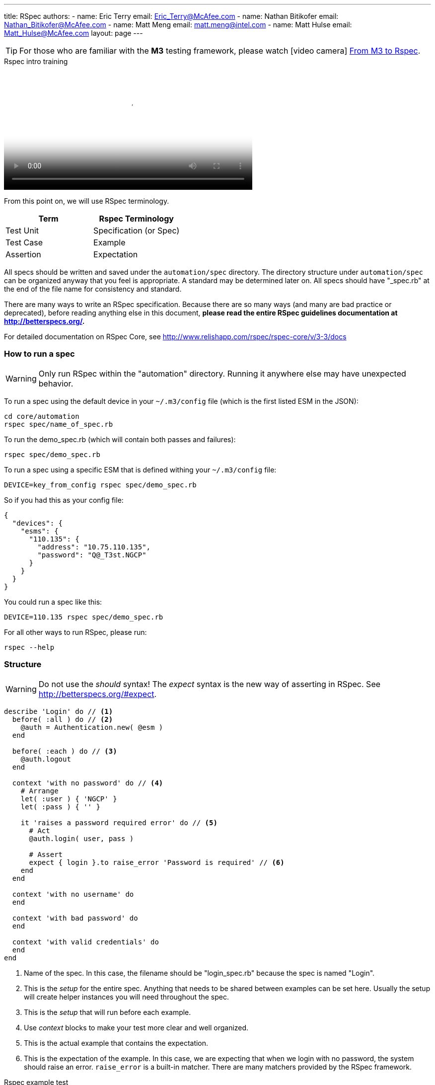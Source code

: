---
title: RSpec
authors:
  - name: Eric Terry
    email: Eric_Terry@McAfee.com
  - name: Nathan Bitikofer
    email: Nathan_Bitikofer@McAfee.com
  - name: Matt Meng
    email: matt.meng@intel.com
  - name: Matt Hulse
    email: Matt_Hulse@McAfee.com
layout: page
---

:page-layout: base
:toc: right
:icons: font
:idprefix:
:idseparator: -
:sectanchors:
:source-highlighter: highlight.js
:mdash: &#8212;
:language: asciidoc
:source-language: {language}
:table-caption!:
:example-caption!:
:figure-caption!:
:linkattrs:

TIP: For those who are familiar with the *M3* testing framework, please watch icon:video-camera[] http://automation.ida.lab:8000/mp4/from_m3_to_rspec.mp4[From M3 to Rspec^].

video::http://automation.ida.lab:8000/mp4/rspec_intro_training.mp4[width=500, title="Rspec intro training", poster="http://automation.ida.lab:8000/thumbnails/rspec_intro_training.jpg"]

From this point on, we will use RSpec terminology.

|===
|Term |Rspec Terminology

|Test Unit
|Specification (or Spec)

|Test Case
|Example

|Assertion
|Expectation
|===

All specs should be written and saved under the `automation/spec` directory.  The directory structure under `automation/spec` can be organized anyway that you feel is appropriate.  A standard may be determined later on.  All specs should have "_spec.rb" at the end of the file name for consistency and standard.

There are many ways to write an RSpec specification.  Because there are so many ways (and many are bad practice or deprecated), before reading anything else in this document, *please read the entire RSpec guidelines documentation at http://betterspecs.org/.*

For detailed documentation on RSpec Core, see http://www.relishapp.com/rspec/rspec-core/v/3-3/docs

=== How to run a spec

WARNING: Only run RSpec within the "automation" directory.  Running it anywhere else may have unexpected behavior.

To run a spec using the default device in your `~/.m3/config` file (which is the first listed ESM in the JSON):

----
cd core/automation
rspec spec/name_of_spec.rb
----

To run the demo_spec.rb (which will contain both passes and failures):

----
rspec spec/demo_spec.rb
----

To run a spec using a specific ESM that is defined withing your `~/.m3/config` file:

----
DEVICE=key_from_config rspec spec/demo_spec.rb
----

So if you had this as your config file:

[source,json]
----
{
  "devices": {
    "esms": {
      "110.135": {
        "address": "10.75.110.135",
        "password": "Q@_T3st.NGCP"
      }
    }
  }
}
----

You could run a spec like this:

----
DEVICE=110.135 rspec spec/demo_spec.rb
----

For all other ways to run RSpec, please run:

----
rspec --help
----

=== Structure

WARNING: Do not use the _should_ syntax! The _expect_ syntax is the new way of asserting in RSpec.  See http://betterspecs.org/#expect.

[source,ruby]
----
describe 'Login' do // <1>
  before( :all ) do // <2>
    @auth = Authentication.new( @esm )
  end

  before( :each ) do // <3>
    @auth.logout
  end

  context 'with no password' do // <4>
    # Arrange
    let( :user ) { 'NGCP' }
    let( :pass ) { '' }

    it 'raises a password required error' do // <5>
      # Act
      @auth.login( user, pass )

      # Assert
      expect { login }.to raise_error 'Password is required' // <6>
    end
  end

  context 'with no username' do
  end

  context 'with bad password' do
  end

  context 'with valid credentials' do
  end
end
----
<1> Name of the spec. In this case, the filename should be "login_spec.rb" because the spec is named "Login".
<2> This is the _setup_ for the entire spec. Anything that needs to be shared between examples can be set here. Usually the setup will create helper instances you will need throughout the spec.
<3> This is the _setup_ that will run before each example.
<4> Use _context_ blocks to make your test more clear and well organized.
<5> This is the actual example that contains the expectation.
<6> This is the expectation of the example. In this case, we are expecting that when we login with no password, the system should raise an error. `raise_error` is a built-in matcher.  There are many matchers provided by the RSpec framework.

video::http://automation.ida.lab:8000/mp4/rspec_example_test.mp4[width=500, title="Rspec example test", poster="http://automation.ida.lab:8000/thumbnails/rspec_example_test.jpg"]

=== Expectations

Expectations are where the actual testing takes place.  An expectation will always return a Boolean value (did it pass or did it fail?).  Best practice is to have only one expect per example.

.Basic structure
[source,ruby]
----
expect(actual).to matcher(expected)
expect(actual).not_to matcher(expected)
----

.Examples
[source,ruby]
----
expect(5).to eq(5)
expect(5).not_to eq(4)
----

=== Matchers

Matchers are different ways to make assertions.  What are you expecting a value to be, do, or have?  This is what matchers determine.

.A few examples
[source,ruby]
----
expect( result ).to eq 5 // <1>
expect( result ).to be String // <2>
expect( result ).to be > 3 // <3>
expect( result ).to be_between( 4, 9 ) // <4>
expect( result ).to match /^expression.*$/ // <5>
expect( result ).to be_within( delta ).of 6 // <6>
expect( result ).to start_with 'abc' // <7>
expect( result ).to respond_to 'login' // <8>
expect( result ).to be true // <9>
expect( result ).to be_nil // <10>
expect( result ).to be_empty // <11>
expect( result ).to exist // <12>
expect { result }.to raise_error( ErrorClass, 'message' ) // <13>
expect { result }.to throw_symbol( :symbol, 'value' ) // <14>
expect( :a => 5 ).to have_key( :a ) // <15>
expect( [3,4,5] ).to include( 5 ) // <16>
expect( [1, 2, 3] ).to contain_exactly( 2, 1, 3 ) // <17>
expect( [1, 2, 3] ).to match_array( [3, 2, 1] ) // <18>
expect( 1..10 ).to cover( 3 ) // <19>
expect { a += 3 }.to change { a }.by_at_least(2) // <20>
expect( actual ).to satisfy { |value| value == expected } // <21>
expect { actual }.to output("some output").to_stdout // <22>
expect { actual }.to output("some error").to_stderr // <23>
expect { |b| [1, 2, 3].each( &b )   }.to yield_successive_args( 1, 2, 3 ) // <24>
----
<1> Object equivalence
<2> Object identity
<3> Object comparison
<4> Expecting the result to be greater than 4 and less than 9
<5> You can use regular expressions
<6> `be_within` is useful for asserting on values that are always changing (like CPU usage)
<7> Expecting the result to start with a string
<8> If the result had a method that was name "login", this would pass
<9> Expecting result to be true
<10> If `result.nil?` returns true, then this would pass
<11> If result is an empty array, this would pass
<12> This passes if `result.exist?` or `result.exists?`
<13> Notice how this expect is a block. You are expecting the result to raise an exception.
<14> The `throw_symbol` matcher is used to specify that a block of code throws a symbol.
<15> This is useful for API result hashes to verify that an API returns the correct keys
<16> Make sure a list of values includes something you are expecting
<17> This a way to test arrays against each other in a way that disregards differences in the ordering between the actual and expected array.
<18> Same matcher as `contains_exactly`, just a different name
<19> Useful for ranges
<20> Change observation
<21> The `satisfy` matcher is extremely flexible and can handle almost anything you want to
specify
<22> Useful for making sure something is outputted to the screen
<23> Make sure an error is printed out to standard error
<24> `yield_successive_args` is designed for iterators, and will match if the method-under-test yields the same number of times as arguments passed to this matcher, and all actual yielded arguments match the expected ones using === or ==

For full documentation with many more examples see https://relishapp.com/rspec/rspec-expectations/v/3-3/docs/built-in-matchers

=== Metadata

Metadata can be specified on a *describe*, *context*, and *it* blocks at any level in the spec.  However, normally you would put all your metadata at the beginning of the spec in the first *describe*.

[source,ruby]
----
describe 'Zones',
  tags:        ['basic'], // <1>
  sys_helpers: ['zones'], // <2>
  helpers:     ['authentication'], // <3>
  loadout:     { esms: 2, recs: 3 }, // <4>
  owner:       ['First Last', 'First_Last@McAfee.com'] do // <5>

  it 'some example' do
  end
end
----
<1> *tags* can be anything you want, but the supported ones in the official test runs are 'bvt', 'basic', 'acceptance', and 'comprehensive'. You can run all tests that match a certain tag. See https://www.relishapp.com/rspec/rspec-core/v/3-3/docs/command-line/tag-option
<2> *sys_helpers* are helpers for _system tests_. They are located under _automation/helpers_. If you want to use a helper in a spec, you must specify it here first. You can add this tag at any level of your spec, including in a specific example that uses that helper. icon:video-camera[]  http://automation.ida.lab:8000/mp4/rspec_sys_helpers.mp4[Using helpers in Rspec^]
<3> *helpers* are helpers for _e2e tests_.
<4> *loadout* is where you can specify how many of each device type your test needs to run. If you only need 1 esm and 1 of each device type, you do not need to use loadouts. icon:video-camera[]  http://automation.ida.lab:8000/mp4/rspec_loadouts.mp4[Using loadouts in Rspec^]
<5> *owner* is the author of the spec, or at least the one taking responsibility for it. You can have multiple owners by specifying it as a nested array: `[['Name1', 'Email1'], ['Name2', 'Email2']]`.

video::http://automation.ida.lab:8000/mp4/rspec_tags_and_dry_run.mp4[width=500, title="Rspec tags and dry run", poster="http://automation.ida.lab:8000/thumbnails/rspec_tags_and_dry_run.jpg"]

=== Advanced RSpec structure

[source,ruby]
----
describe 'System Information' do
  before :all do
    @system_information = Helpers::SystemInformation.new
  end

  context 'Hardware' do
    let( :hardware ) { @system_information.hardware } // <1>

    context 'CPU' do // <2>
      subject { hardware[:cpu] } // <3>
      let( :expected_model ) { @esm.cmd( 'cat /proc/cpuinfo' ).chomp.strip }
      let( :expected_count ) { @esm.cmd( 'grep -c processor /proc/cpuinfo' ).chomp.to_i }

      its( [:model] ) { is_expected.to eq expected_model } // <4>
      its( [:count] ) { is_expected.to eq expected_count }
      its( [:load] )  { is_expected.to be >= 0.0 }
    end

    context 'RAM' do
      subject { hardware[:ram] }

      its( [:available] ) { is_expected.to be >= 0 }
      its( [:used] )      { is_expected.to be > 0 }
      its( [:free] )      { is_expected.to be >= 0 }
    end
  end
end
----
<1> Use `let` to set a variable that you want to use in any context and example nested below it.
<2> You can have nested context blocks to help you organize your code further.
<3> You can set the testing subject in a `subject` block. Note that it is using the variable set in the `let` block above.
<4> Because a subject was set in this context, you can refer to it implicitly. This line states (in English) that "its model is expected to equal the expected model". Who? The subject. So it could also read "The subject's model is expected...", or "The hardware CPU's model is expected...".

== Helper structure

NOTE: This section is not yet written.

== Wrapper structure

NOTE: This section is not yet written.

== Test framework niceties

NOTE: This section is not yet written.

=== Loadouts

video::http://automation.ida.lab:8000/mp4/rspec_loadouts.mp4[width=500, title="Using loadouts in Rspec", poster="http://automation.ida.lab:8000/thumbnails/rspec_loadouts.jpg"]

=== Resources

video::http://automation.ida.lab:8000/mp4/cool_things_resources.mp4[width=500, title="Resources", poster="http://automation.ida.lab:8000/thumbnails/cool_things_resources.jpg"]

=== Debug

When M^3 was used for testing, the Helper class was designed to either use the debug method to output text to the terminal window or use the log method to output text to a file. When using the spec_helper in core/automation/spec, RSpec tests also have a debug command to make switching from M^3 tests to RSpec tests easier.

To output a message to terminal using debug during a test, simply call `debug( "Message here...")`.

Unlike M^3, RSpec has "context" and "describe" blocks. The purpose of context and describe blocks are to improve readability of RSpec Tests. However, using debug inside a context or describe scope can have strange results. The debug and puts methods used in a context or describe block display their message before any test is run.

As a result, avoid using debug inside context or describe scopes. If you'd like to add a debug in your context before a test is run, call debug in a 'before' or an 'after' block.

== Writing documentation

video::http://automation.ida.lab:8000/mp4/writing_yardoc.mp4[width=500, title="Writing yardoc", poster="http://automation.ida.lab:8000/thumbnails/writing_yardoc.jpg"]